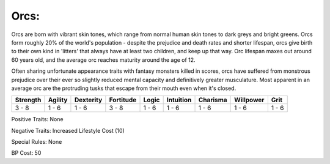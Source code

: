 Orcs:
=====
Orcs are born with vibrant skin tones, which range from normal human skin tones to dark greys and bright greens. Orcs form roughly 20% of the world's population - despite the prejudice and death rates and shorter lifespan, orcs give birth to their own kind in 'litters' that always have at least two children, and keep up that way. Orc lifespan maxes out around 60 years old, and the average orc reaches maturity around the age of 12.

Often sharing unfortunate appearance traits with fantasy monsters killed in scores, orcs have suffered from monstrous prejudice over their ever so slightly reduced mental capacity and definitively greater musculature. Most apparent in an average orc are the protruding tusks that escape from their mouth even when it's closed.

+----------+---------+-----------+-----------+-------+-----------+----------+-----------+-------+
| Strength | Agility | Dexterity | Fortitude | Logic | Intuition | Charisma | Willpower | Grit  |
+==========+=========+===========+===========+=======+===========+==========+===========+=======+
| 3 - 8    | 1 - 6   | 1 - 6     | 3 - 8     | 1 - 6 | 1 - 6     | 1 - 6    | 1 - 6     | 1 - 6 |
+----------+---------+-----------+-----------+-------+-----------+----------+-----------+-------+

Positive Traits: None

Negative Traits: Increased Lifestyle Cost (10)

Special Rules: None

BP Cost: 50